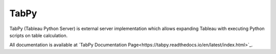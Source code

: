 TabPy |Community Supported|
===========================

TabPy (Tableau Python Server) is external server implementation which
allows expanding Tableau with executing Python scripts on table
calculation.

All documentation is available at
`TabPy Documentation Page<https://tabpy.readthedocs.io/en/latest/index.html>`_.

.. |Community Supported| image:: https://img.shields.io/badge/Support%20Level-Community%20Supported-457387.svg
   :target: https://www.tableau.com/support-levels-it-and-developer-tools

